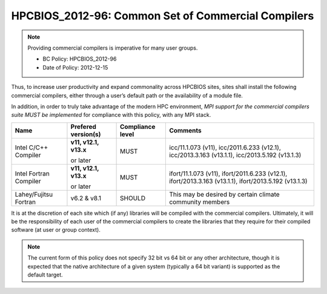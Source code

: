 .. _HPCBIOS_2012-96:

HPCBIOS_2012-96: Common Set of Commercial Compilers
===================================================

.. note::

  Providing commercial compilers is imperative for many user groups.

  * BC Policy: HPCBIOS_2012-96
  * Date of Policy: 2012-12-15

Thus, to increase user productivity and expand commonality across
HPCBIOS sites, sites shall install the following commercial compilers,
either through a user’s default path or the availability of a module file.

In addition, in order to truly take advantage of the modern HPC
environment, *MPI support for the commercial compilers suite MUST be
implemented* for compliance with this policy, with any MPI stack.

+--------------------------+------------------------------+--------------------+--------------------------------------------------------------------+
| Name                     | Prefered version(s)          | Compliance level   | Comments                                                           |
+==========================+==============================+====================+====================================================================+
| Intel C/C++ Compiler     |      **v11, v12.1, v13.x**   | MUST               |  icc/11.1.073 (v11),                                               |
|                          |                              |                    |  icc/2011.6.233 (v12.1),                                           |
|                          |      or later                |                    |  icc/2013.3.163 (v13.1.1),                                         |
|                          |                              |                    |  icc/2013.5.192 (v13.1.3)                                          |
+--------------------------+------------------------------+--------------------+--------------------------------------------------------------------+
| Intel Fortran Compiler   |      **v11, v12.1, v13.x**   | MUST               |  ifort/11.1.073 (v11),                                             |
|                          |                              |                    |  ifort/2011.6.233 (v12.1),                                         |
|                          |      or later                |                    |  ifort/2013.3.163 (v13.1.1),                                       |
|                          |                              |                    |  ifort/2013.5.192 (v13.1.3)                                        |
+--------------------------+------------------------------+--------------------+--------------------------------------------------------------------+
| Lahey/Fujitsu Fortran    | v6.2 & v8.1                  | SHOULD             | This may be desired by certain climate community members           |
+--------------------------+------------------------------+--------------------+--------------------------------------------------------------------+

It is at the discretion of each site which (if any) libraries will be
compiled with the commercial compilers. Ultimately, it will be the
responsibility of each user of the commercial compilers to create the
libraries that they require for their compiled software (at user or group context).

.. note::

  The current form of this policy does not specify 32 bit vs 64 bit or any other architecture,
  though it is expected that the native architecture of a
  given system (typically a 64 bit variant) is supported as the default target.

